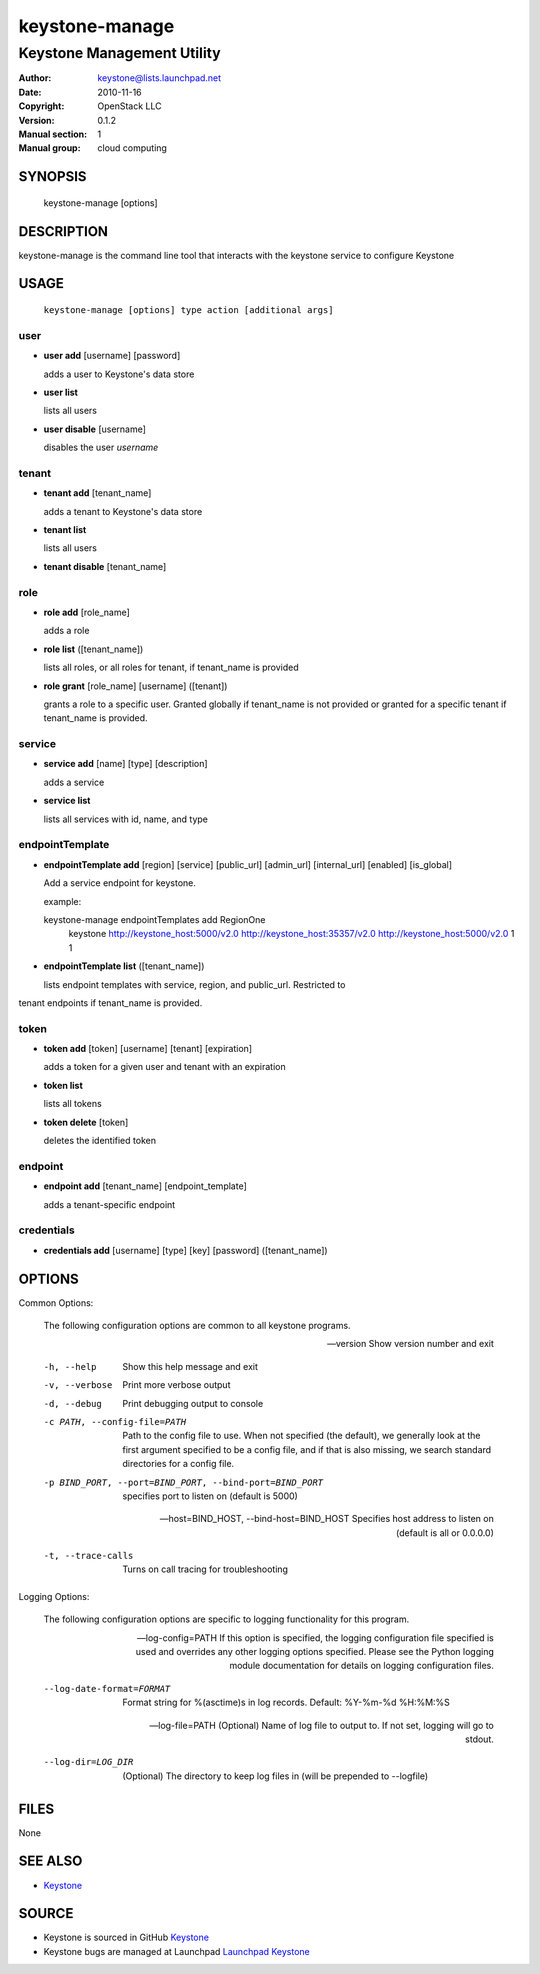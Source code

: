 ===============
keystone-manage
===============

---------------------------
Keystone Management Utility
---------------------------

:Author: keystone@lists.launchpad.net
:Date:   2010-11-16
:Copyright: OpenStack LLC
:Version: 0.1.2
:Manual section: 1
:Manual group: cloud computing

SYNOPSIS
========

  keystone-manage [options]

DESCRIPTION
===========

keystone-manage is the command line tool that interacts with the keystone
service to configure Keystone

USAGE
=====

    ``keystone-manage [options] type action [additional args]``

user
^^^^

* **user add** [username] [password]

  adds a user to Keystone's data store

* **user list**

  lists all users

* **user disable** [username]

  disables the user *username*

tenant
^^^^^^

* **tenant add** [tenant_name]

  adds a tenant to Keystone's data store

* **tenant list**

  lists all users

* **tenant disable** [tenant_name]

role
^^^^

* **role add** [role_name]

  adds a role

* **role list** ([tenant_name])

  lists all roles, or all roles for tenant, if tenant_name is provided

* **role grant** [role_name] [username] ([tenant])

  grants a role to a specific user. Granted globally if tenant_name is not
  provided or granted for a specific tenant if tenant_name is provided.

service
^^^^^^^

* **service add** [name] [type] [description]

  adds a service

* **service list**

  lists all services with id, name, and type

endpointTemplate
^^^^^^^^^^^^^^^^

* **endpointTemplate add** [region] [service] [public_url] [admin_url] [internal_url] [enabled] [is_global]

  Add a service endpoint for keystone.

  example::

  keystone-manage endpointTemplates add RegionOne \
                  keystone \
                  http://keystone_host:5000/v2.0 \
                  http://keystone_host:35357/v2.0 \
                  http://keystone_host:5000/v2.0 \
                  1 \
                  1


* **endpointTemplate list** ([tenant_name])

  lists endpoint templates with service, region, and public_url. Restricted to
tenant endpoints if tenant_name is provided.

token
^^^^^

* **token add** [token] [username] [tenant] [expiration]

  adds a token for a given user and tenant with an expiration

* **token list**

  lists all tokens

* **token delete** [token]

  deletes the identified token

endpoint
^^^^^^^^

* **endpoint add** [tenant_name] [endpoint_template]

  adds a tenant-specific endpoint

credentials
^^^^^^^^^^^

* **credentials add** [username] [type] [key] [password] ([tenant_name])

OPTIONS
=======

Common Options:

    The following configuration options are common to all keystone
    programs.

    --version
                        Show version number and exit

    -h, --help
                        Show this help message and exit

    -v, --verbose
                        Print more verbose output

    -d, --debug
                        Print debugging output to console

    -c PATH, --config-file=PATH
                        Path to the config file to use. When not specified
                        (the default), we generally look at the first argument
                        specified to be a config file, and if that is also
                        missing, we search standard directories for a config
                        file.

    -p BIND_PORT, --port=BIND_PORT, --bind-port=BIND_PORT
                        specifies port to listen on (default is 5000)

    --host=BIND_HOST, --bind-host=BIND_HOST
                        Specifies host address to listen on (default is all or
                        0.0.0.0)

    -t, --trace-calls
                        Turns on call tracing for troubleshooting

Logging Options:

    The following configuration options are specific to logging
    functionality for this program.

    --log-config=PATH
                        If this option is specified, the logging configuration
                        file specified is used and overrides any other logging
                        options specified. Please see the Python logging
                        module documentation for details on logging
                        configuration files.

    --log-date-format=FORMAT
                        Format string for %(asctime)s in log records. Default:
                        %Y-%m-%d %H:%M:%S

    --log-file=PATH
                        (Optional) Name of log file to output to. If not set,
                        logging will go to stdout.

    --log-dir=LOG_DIR
                        (Optional) The directory to keep log files in (will be
                        prepended to --logfile)

FILES
=====

None

SEE ALSO
========

* `Keystone <http://github.com/openstack/keystone>`__

SOURCE
======

* Keystone is sourced in GitHub `Keystone <http://github.com/openstack/keystone>`__
* Keystone bugs are managed at Launchpad `Launchpad Keystone <https://bugs.launchpad.net/keystone>`__

